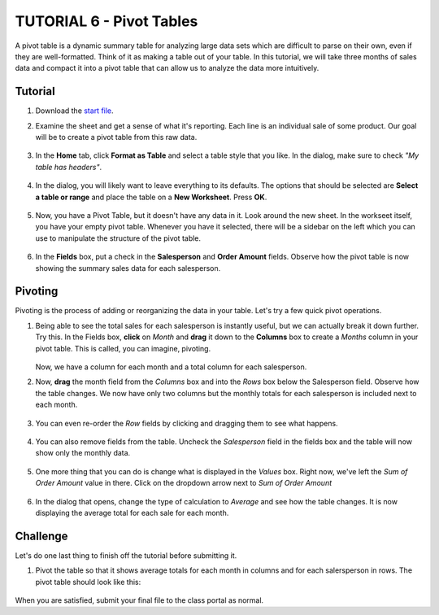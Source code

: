 TUTORIAL 6 - Pivot Tables
-------------------------

A pivot table is a dynamic summary table for analyzing large data sets which are difficult to parse on their own, even if they are well-formatted. Think of it as making a table out of your table. In this tutorial, we will take three months of sales data and compact it into a pivot table that can allow us to analyze the data more intuitively.

Tutorial
~~~~~~~~

#. Download the `start file <http://erickuha.com/primer/excel_resources/pivot_start.xlsx>`_.
#. Examine the sheet and get a sense of what it's reporting. Each line is an individual sale of some product. Our goal will be to create a pivot table from this raw data.

    .. figure:: images/tutorial_pivot/1.png
        :width: 100%

#. In the **Home** tab, click **Format as Table** and select a table style that you like. In the dialog, make sure to check *"My table has headers"*.

    .. figure:: images/tutorial_pivot/2.png
        :width: 100%

#. In the dialog, you will likely want to leave everything to its defaults. The options that should be selected are **Select a table or range** and place the table on a **New Worksheet**. Press **OK**. 
   
    .. figure:: images/tutorial_pivot/3.png
        :width: 100%

#. Now, you have a Pivot Table, but it doesn't have any data in it. Look around the new sheet. In the workseet itself, you have your empty pivot table. Whenever you have it selected, there will be a sidebar on the left which you can use to manipulate the structure of the pivot table. 

    .. figure:: images/tutorial_pivot/4.png
        :width: 100%

#. In the **Fields** box, put a check in the **Salesperson** and **Order Amount** fields. Observe how the pivot table is now showing the summary sales data for each salesperson. 
   
    .. figure:: images/tutorial_pivot/5.png
        :width: 100%

Pivoting
~~~~~~~~

Pivoting is the process of adding or reorganizing the data in your table. Let's try a few quick pivot operations.

#. Being able to see the total sales for each salesperson is instantly useful, but we can actually break it down further. Try this. In the Fields box, **click** on *Month* and **drag** it down to the **Columns** box to create a *Months* column in your pivot table. This is called, you can imagine, pivoting. 

    .. figure:: images/tutorial_pivot/6.png
        :width: 100%

   Now, we have a column for each month and a total column for each salesperson.

#. Now, **drag** the month field from the *Columns* box and into the *Rows* box below the Salesperson field. Observe how the table changes. We now have only two columns but the monthly totals for each salesperson is included next to each month. 
   
    .. figure:: images/tutorial_pivot/7.png
        :width: 100%

#. You can even re-order the *Row* fields by clicking and dragging them to see what happens. 
   
    .. figure:: images/tutorial_pivot/8.png
        :width: 100%

#. You can also remove fields from the table. Uncheck the *Salesperson* field in the fields box and the table will now show only the monthly data. 
   
    .. figure:: images/tutorial_pivot/9.png
        :width: 100%

#. One more thing that you can do is change what is displayed in the *Values* box. Right now, we've left the *Sum of Order Amount* value in there. Click on the dropdown arrow next to *Sum of Order Amount* 
   
    .. figure:: images/tutorial_pivot/10.png
        :width: 100%

#. In the dialog that opens, change the type of calculation to *Average* and see how the table changes. It is now displaying the average total for each sale for each month. 
   
    .. figure:: images/tutorial_pivot/11.png
        :width: 100%

Challenge
~~~~~~~~~

Let's do one last thing to finish off the tutorial before submitting it.

#. Pivot the table so that it shows average totals for each month in columns and for each salersperson in rows. The pivot table should look like this: 
   
    .. figure:: images/tutorial_pivot/12.png
        :width: 100%

When you are satisfied, submit your final file to the class portal as normal.
